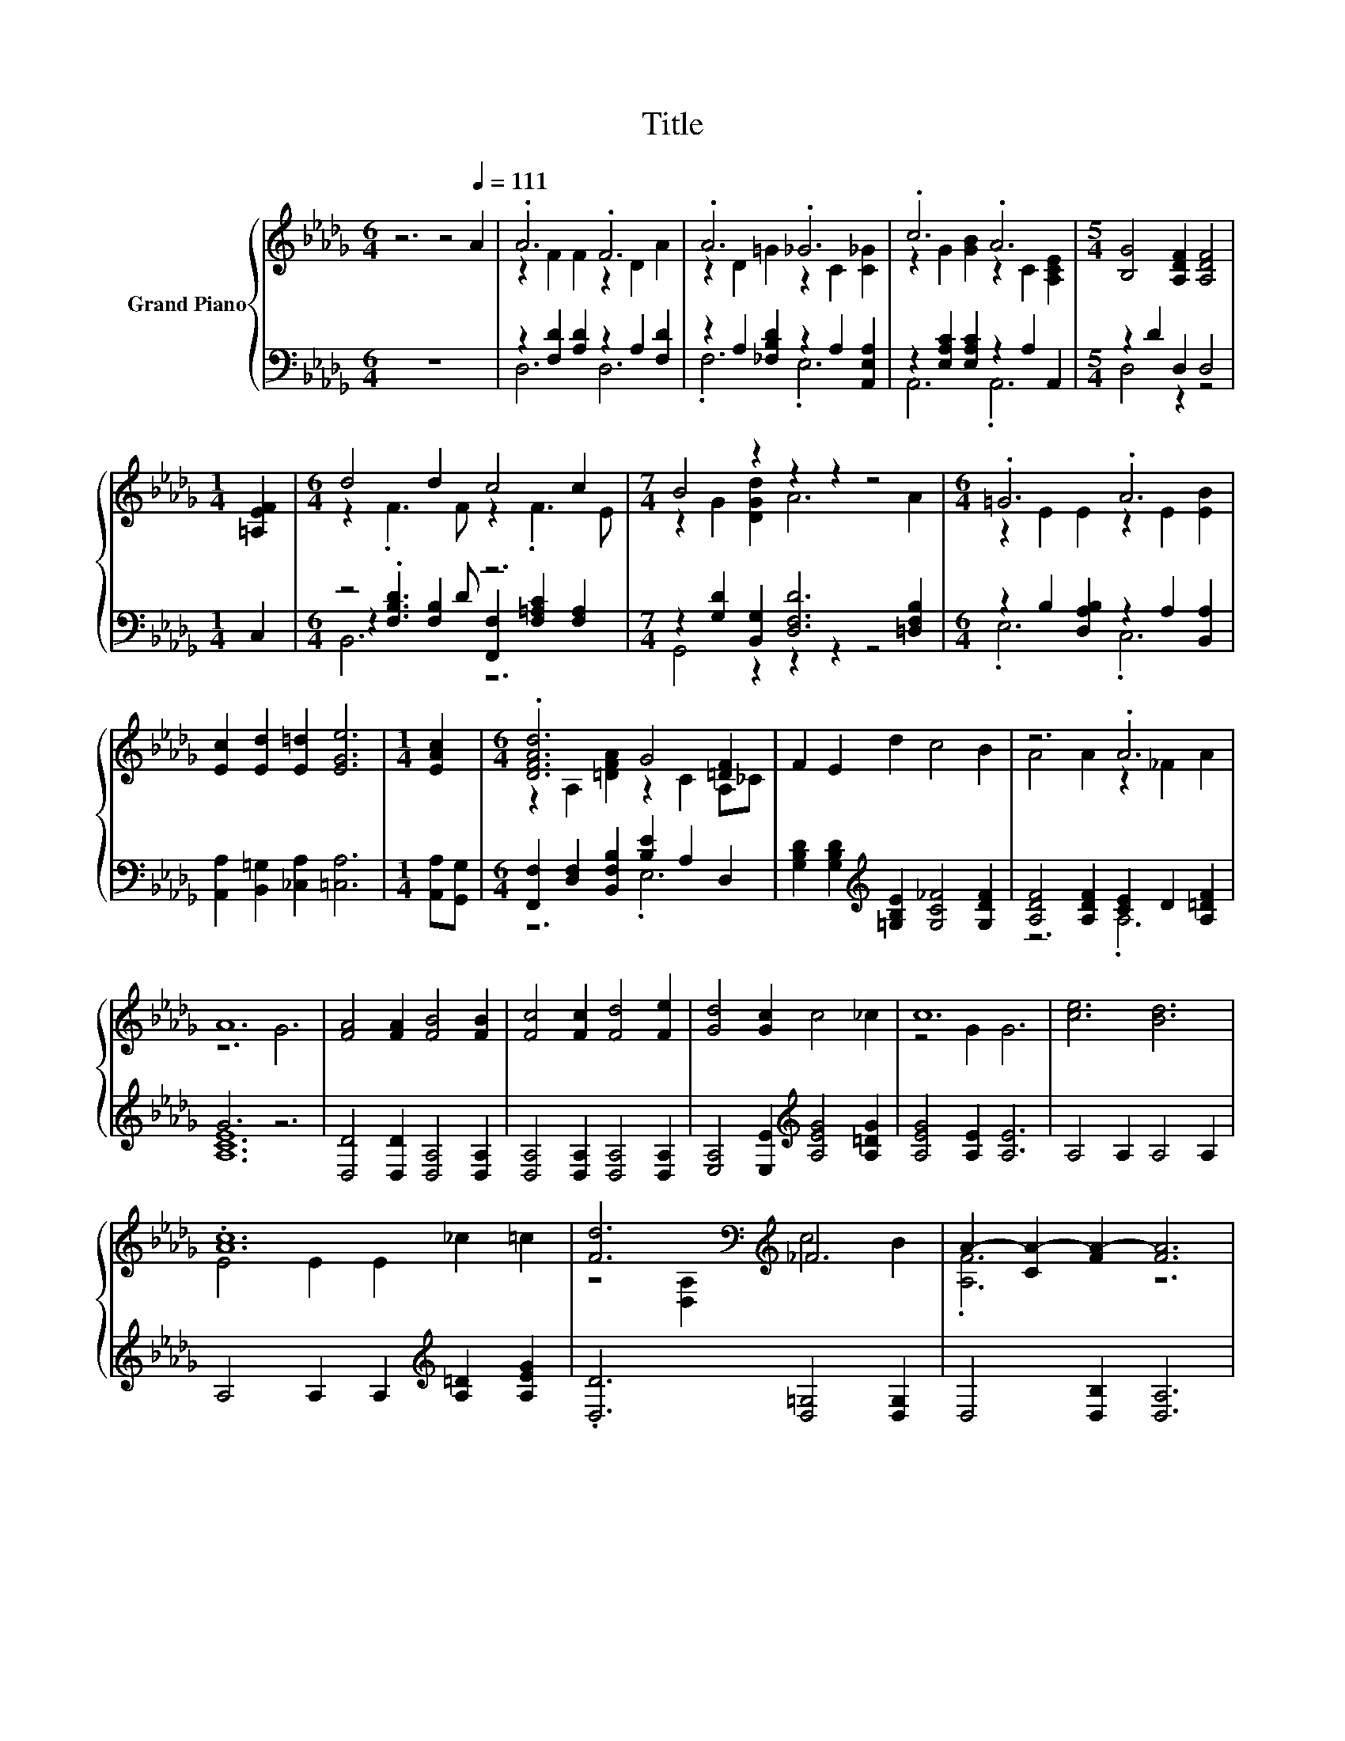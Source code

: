 X:1
T:Title
%%score { ( 1 3 6 ) | ( 2 4 5 ) }
L:1/8
M:6/4
K:Db
V:1 treble nm="Grand Piano"
V:3 treble 
V:6 treble 
V:2 bass 
V:4 bass 
V:5 bass 
V:1
 z6 z4[Q:1/4=111] A2 | .A6 .F6 | .A6 ._G6 | .c6 .A6 |[M:5/4] [B,G]4 [A,DF]2 [A,DF]4 | %5
[M:1/4] [=A,EF]2 |[M:6/4] d4 d2 c4 c2 |[M:7/4] B4 z2 z2 z2 z4 |[M:6/4] .=G6 .A6 | %9
 [Ec]2 [Ed]2 [E=d]2 [EGe]6 |[M:1/4] [EAc]2 |[M:6/4] .[DFAd]6 G4 [=DF]2 | F2 E2 d2 c4 B2 | z6 .A6 | %14
 A12 | [FA]4 [FA]2 [FB]4 [FB]2 | [Fc]4 [Fc]2 [Fd]4 [Fe]2 | [Gd]4 [Gc]2 c4 _c2 | c12 | [ce]6 [Bd]6 | %20
 .[Ac]12 | [Fd]6[K:bass][K:treble] _F6 | A2- [CA-]2 [FA-]2 [FA]6 | F6 z6 | .G12 | A6 z6 | B12 | %27
 B6 z6 | .c12 | d6 .d6 | e12 |[M:15/8] f6 z3 z6 |[M:6/4] z6 .g6 |[M:15/8] [Ag]3- [Ag]6 [Gc]6 | %34
[M:5/4] [Fd]2- [Fd]2- [Fd]6 |] %35
V:2
 z12 | z2 [F,D]2 [A,D]2 z2 A,2 [F,D]2 | z2 A,2 [_F,B,D]2 z2 A,2 [A,,E,A,]2 | %3
 z2 [E,A,C]2 [E,A,C]2 z2 A,2 A,,2 |[M:5/4] z2 D2 D,2 D,4 |[M:1/4] C,2 |[M:6/4] z4 [F,B,]2 z6 | %7
[M:7/4] z2 [G,D]2 [B,,G,]2 [D,F,D]6 [=D,F,B,]2 |[M:6/4] z2 B,2 [D,A,B,]2 z2 A,2 [B,,A,]2 | %9
 [A,,A,]2 [B,,=G,]2 [_C,A,]2 [=C,A,]6 |[M:1/4] [A,,A,][G,,G,] | %11
[M:6/4] [F,,F,]2 [D,F,]2 [B,,F,B,]2 [B,E]2 A,2 D,2 | %12
 [G,B,D]2 [G,B,D]2[K:treble] [=G,B,E]2 [G,C_F]4 [G,DF]2 | [A,DF]4 [A,DF]2 [CE]2 D2 [A,=DF]2 | %14
 G6 z6 | [D,D]4 [D,D]2 [D,A,]4 [D,A,]2 | [D,A,]4 [D,A,]2 [D,A,]4 [D,A,]2 | %17
 [E,A,]4 [E,E]2[K:treble] [A,EG]4 [A,=DG]2 | [A,EG]4 [A,E]2 [A,E]6 | A,4 A,2 A,4 A,2 | %20
 A,4 A,2 A,2[K:treble] [A,=D]2 [A,EG]2 | .[D,D]6 [D,=G,]4 [D,G,]2 | D,4 [D,B,]2 [D,A,]6 | z6 .A,6 | %24
 .[A,C]6 .A,6 | [A,D]2 _C2 C2 D2- [E,B,D]2 [F,CD]2 | [B,D]2 D2 D2 F,6 | %27
 E,4 E,2 z2[K:treble] =A2 E,2 | [A,EA]4 [A,E]2 E2 =D2[K:bass] G,2 | %29
 F,2 F,2 F,2 E,2 A,2[K:treble] [B,E=G]2 | [A,CA]2 [A,E]2 [A,D]2 [A,C]6 | %31
[M:15/8][K:bass] [D,D]3- [D,D][K:treble] D2 [B,=DA]3- [B,DA]6 |[M:6/4] .[B,=D]6[K:bass] z6 | %33
[M:15/8] [A,C]3- [A,C]6 [A,,A,]6 |[M:5/4] [D,A,]2- [D,A,]2- [D,A,]6 |] %35
V:3
 x12 | z2 F2 F2 z2 D2 A2 | z2 D2 =G2 z2 C2 [C_G]2 | z2 G2 [GB]2 z2 C2 [A,CE]2 |[M:5/4] x10 | %5
[M:1/4] x2 |[M:6/4] z2 .F3 F z2 .F3 E |[M:7/4] z2 G2 [DGd]2 A6 A2 |[M:6/4] z2 E2 E2 z2 E2 [EB]2 | %9
 x12 |[M:1/4] x2 |[M:6/4] z2 A,2 [=DFA]2 z2 C2 A,_C | x12 | A4 A2 z2 _F2 A2 | z6 G6 | x12 | x12 | %17
 x12 | z4 G2 G6 | x12 | E4 E2 E2 _c2 =c2 | z4[K:bass] [D,A,]2[K:treble] c4 B2 | .[A,F]6 z6 | %23
 z4 D2 F2 E2 F2 | z4 C2 z2 F2 G2 | z2 D2 D2 A2 =G2 A2 | z2 G2 G2 [=DA]6 | %27
 [E=G]4 [EG]2 .[EGB]4 [EGB]2 | z4 A2 z2 _c2 [EA=c]2 | [DA]2 [DA]2 [DA]2 [EG]2- [EGc]2 d2 | %30
 z2 c2 B2 A6 |[M:15/8] A3- A A2 f3- f6 |[M:6/4] f2 e2 [Bf]2 B2- [Bf]2 [Be]2 |[M:15/8] x15 | %34
[M:5/4] x10 |] %35
V:4
 x12 | D,6 D,6 | .F,6 .E,6 | A,,6 .A,,6 |[M:5/4] D,4 z2 z4 |[M:1/4] x2 | %6
[M:6/4] z2 .[F,B,D]3 D [F,,F,]2 [F,=A,C]2 [F,A,]2 |[M:7/4] G,,4 z2 z2 z2 z4 |[M:6/4] .E,6 .C,6 | %9
 x12 |[M:1/4] x2 |[M:6/4] z6 .E,6 | x4[K:treble] x8 | z6 .A,6 | [A,CE]12 | x12 | x12 | %17
 x6[K:treble] x6 | x12 | x12 | x8[K:treble] x4 | x12 | x12 | [D,A,D]4 [D,A,]2 [D,D]2 C,2 [D,A,D]2 | %24
 E,4- [E,-A,]2 E,2 =D,2 [E,A,C]2 | F,6 .[F,_C]6 | G,6 z6 | z6 .E,6[K:treble] | z6 .A,6[K:bass] | %29
 x10[K:treble] x2 | x12 |[M:15/8][K:bass] x4[K:treble] x11 | %32
[M:6/4] A2- [G,EA]2[K:bass] [F,=D]2 [E,E]2 [F,D]2 [G,E]2 |[M:15/8] x15 |[M:5/4] x10 |] %35
V:5
 x12 | x12 | x12 | x12 |[M:5/4] x10 |[M:1/4] x2 |[M:6/4] B,,6 z6 |[M:7/4] x14 |[M:6/4] x12 | x12 | %10
[M:1/4] x2 |[M:6/4] x12 | x4[K:treble] x8 | x12 | x12 | x12 | x12 | x6[K:treble] x6 | x12 | x12 | %20
 x8[K:treble] x4 | x12 | x12 | x12 | x12 | x12 | x12 | x8[K:treble] x4 | x10[K:bass] x2 | %29
 x10[K:treble] x2 | x12 |[M:15/8][K:bass] x4[K:treble] x11 |[M:6/4] x4[K:bass] x8 |[M:15/8] x15 | %34
[M:5/4] x10 |] %35
V:6
 x12 | x12 | x12 | x12 |[M:5/4] x10 |[M:1/4] x2 |[M:6/4] x12 |[M:7/4] x14 |[M:6/4] x12 | x12 | %10
[M:1/4] x2 |[M:6/4] x12 | x12 | x12 | x12 | x12 | x12 | x12 | x12 | x12 | x12 | %21
 x4[K:bass] x2[K:treble] x6 | x12 | x12 | z6 .C6 | x12 | x12 | x12 | z6 .A6 | x12 | x12 | %31
[M:15/8] x15 |[M:6/4] x12 |[M:15/8] x15 |[M:5/4] x10 |] %35

